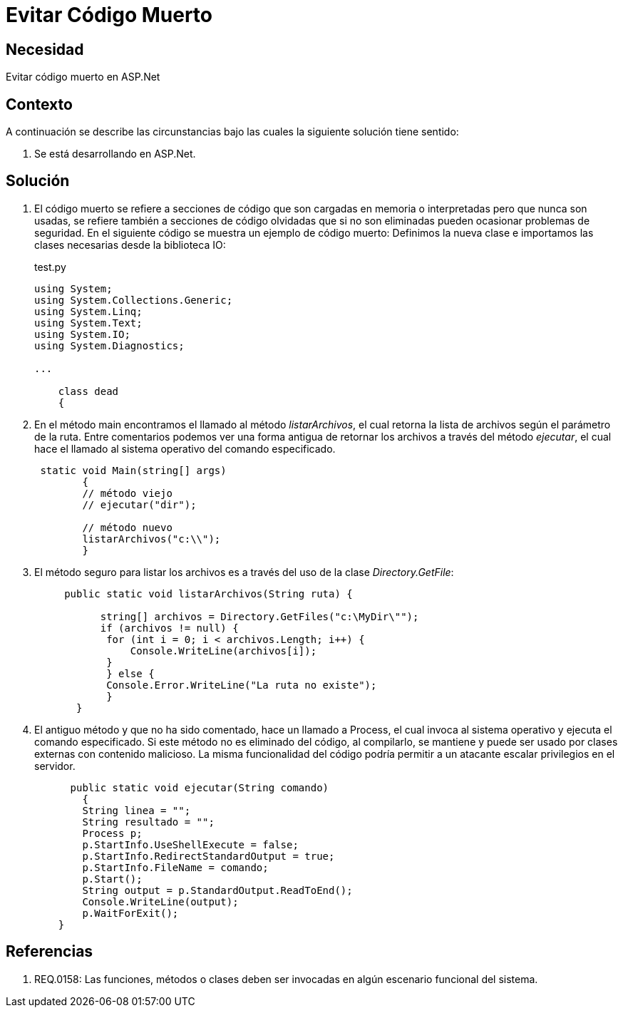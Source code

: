 :slug: kb/aspnet/evitar-codigo-muerto/
:eth: no
:category: aspnet
:description: TODO
:keywords: TODO
:kb: yes

= Evitar Código Muerto

== Necesidad

Evitar código muerto en ASP.Net

== Contexto

A continuación se describe las circunstancias 
bajo las cuales la siguiente solución tiene sentido:

. Se está desarrollando en ASP.Net.

== Solución

. El código muerto se refiere a secciones de código 
que son cargadas en memoria o interpretadas 
pero que nunca son usadas,
se refiere también a secciones de código olvidadas 
que si no son eliminadas 
pueden ocasionar problemas de seguridad. 
En el siguiente código se muestra un ejemplo de código muerto:
Definimos la nueva clase e
importamos las clases necesarias desde la biblioteca IO:
+
.test.py
[source,java,linenums]
----
using System;
using System.Collections.Generic;
using System.Linq;
using System.Text;
using System.IO;
using System.Diagnostics;

...

    class dead
    {
----

. En el método main encontramos el llamado al método _listarArchivos_, 
el cual retorna la lista de archivos según el parámetro de la ruta. 
Entre comentarios podemos ver 
una forma antigua de retornar los archivos a través del método _ejecutar_, 
el cual hace el llamado al sistema operativo del comando especificado.
+
[source,java,linenums]
----
 static void Main(string[] args)
        {
        // método viejo
        // ejecutar("dir");
        
        // método nuevo
        listarArchivos("c:\\");
        }
----

. El método seguro para listar los archivos es 
a través del uso de la clase _Directory.GetFile_:
+
[source,java,linenums]
----
     public static void listarArchivos(String ruta) {
         
           string[] archivos = Directory.GetFiles("c:\MyDir\"");
           if (archivos != null) {
            for (int i = 0; i < archivos.Length; i++) {
                Console.WriteLine(archivos[i]);
            }
            } else {
            Console.Error.WriteLine("La ruta no existe");
            }
       }
----

. El antiguo método y que no ha sido comentado, 
 hace un llamado a Process,
 el cual invoca al sistema operativo 
 y ejecuta el comando especificado. 
 Si este método no es eliminado del código, 
 al compilarlo, 
 se mantiene 
 y puede ser usado por clases externas con contenido malicioso. 
 La misma funcionalidad del código
 podría permitir a un atacante escalar privilegios en el servidor.
+
[source,java,linenums]
----
      public static void ejecutar(String comando)
        {        
        String linea = "";
        String resultado = "";
        Process p;
        p.StartInfo.UseShellExecute = false;
        p.StartInfo.RedirectStandardOutput = true;
        p.StartInfo.FileName = comando;
        p.Start();            
        String output = p.StandardOutput.ReadToEnd();
        Console.WriteLine(output); 
        p.WaitForExit();
    }
----

== Referencias

. REQ.0158: Las funciones, métodos o clases deben ser invocadas en algún escenario funcional del sistema.
